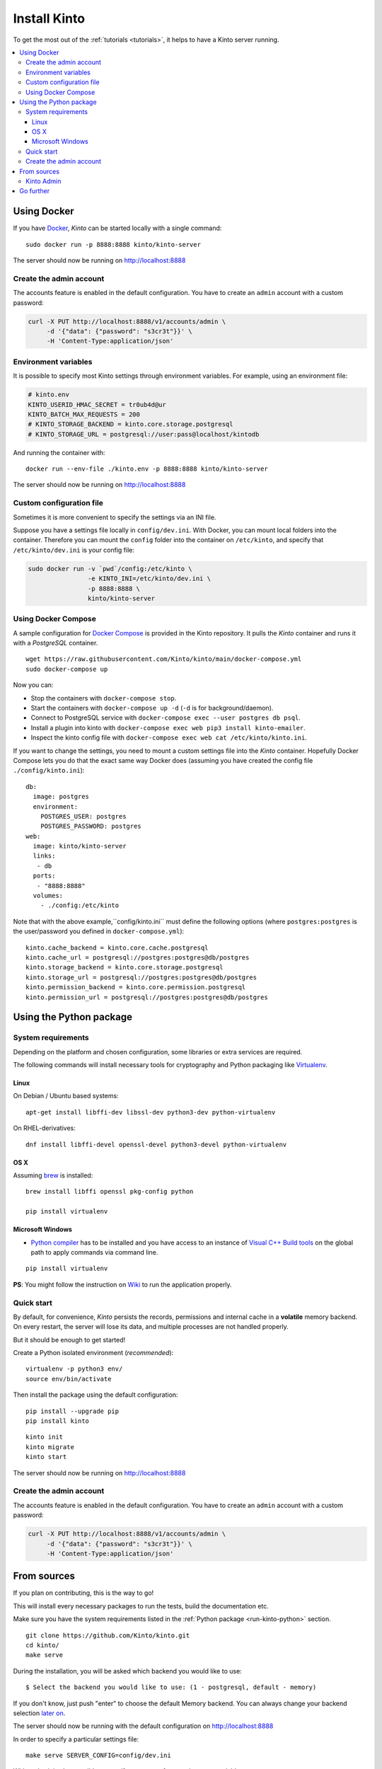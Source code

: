 .. _install:

Install Kinto
#############

To get the most out of the :ref:`tutorials <tutorials>`, it helps to
have a Kinto server running.

.. contents::
    :local:

.. _run-kinto-docker:

Using Docker
============

If you have `Docker <https://docker.com/>`_, *Kinto* can be started locally with a single command:

::

    sudo docker run -p 8888:8888 kinto/kinto-server

The server should now be running on http://localhost:8888


Create the admin account
------------------------

The accounts feature is enabled in the default configuration. You have to create an ``admin`` account with a custom password:

.. code-block:: shell

    curl -X PUT http://localhost:8888/v1/accounts/admin \
         -d '{"data": {"password": "s3cr3t"}}' \
         -H 'Content-Type:application/json'


Environment variables
---------------------

It is possible to specify most Kinto settings through environment variables.
For example, using an environment file:

.. code-block:: shell

    # kinto.env
    KINTO_USERID_HMAC_SECRET = tr0ub4d@ur
    KINTO_BATCH_MAX_REQUESTS = 200
    # KINTO_STORAGE_BACKEND = kinto.core.storage.postgresql
    # KINTO_STORAGE_URL = postgresql://user:pass@localhost/kintodb

And running the container with:

::

    docker run --env-file ./kinto.env -p 8888:8888 kinto/kinto-server

The server should now be running on http://localhost:8888


Custom configuration file
-------------------------

Sometimes it is more convenient to specify the settings via an INI file.

Suppose you have a settings file locally in ``config/dev.ini``. With Docker, you can mount
local folders into the container. Therefore you can mount the ``config`` folder
into the container on ``/etc/kinto``, and specify that ``/etc/kinto/dev.ini`` is your
config file:

.. code-block:: shell

    sudo docker run -v `pwd`/config:/etc/kinto \
                    -e KINTO_INI=/etc/kinto/dev.ini \
                    -p 8888:8888 \
                    kinto/kinto-server


Using Docker Compose
--------------------

A sample configuration for `Docker Compose <http://docs.docker.com/compose/>`_
is provided in the Kinto repository. It pulls the *Kinto* container and runs it
with a *PostgreSQL* container.

::

    wget https://raw.githubusercontent.com/Kinto/kinto/main/docker-compose.yml
    sudo docker-compose up

Now you can:

- Stop the containers with ``docker-compose stop``.
- Start the containers with ``docker-compose up -d`` (``-d`` is for background/daemon).
- Connect to PostgreSQL service with ``docker-compose exec --user postgres db psql``.
- Install a plugin into kinto with ``docker-compose exec web pip3 install kinto-emailer``.
- Inspect the kinto config file with ``docker-compose exec web cat /etc/kinto/kinto.ini``.

If you want to change the settings, you need to mount a custom settings file
into the *Kinto* container. Hopefully Docker Compose lets you do that the exact
same way Docker does (assuming you have created the config file ``./config/kinto.ini``):

::

    db:
      image: postgres
      environment:
        POSTGRES_USER: postgres
        POSTGRES_PASSWORD: postgres
    web:
      image: kinto/kinto-server
      links:
       - db
      ports:
       - "8888:8888"
      volumes:
        - ./config:/etc/kinto

Note that with the above example,``config/kinto.ini`` must define the following options
(where ``postgres:postgres`` is the user/password you defined in ``docker-compose.yml``):

::

    kinto.cache_backend = kinto.core.cache.postgresql
    kinto.cache_url = postgresql://postgres:postgres@db/postgres
    kinto.storage_backend = kinto.core.storage.postgresql
    kinto.storage_url = postgresql://postgres:postgres@db/postgres
    kinto.permission_backend = kinto.core.permission.postgresql
    kinto.permission_url = postgresql://postgres:postgres@db/postgres

.. _run-kinto-python:

Using the Python package
========================

System requirements
-------------------

Depending on the platform and chosen configuration, some libraries or
extra services are required.

The following commands will install necessary tools for cryptography
and Python packaging like `Virtualenv <https://virtualenv.pypa.io/>`_.

Linux
'''''

On Debian / Ubuntu based systems::

    apt-get install libffi-dev libssl-dev python3-dev python-virtualenv

On RHEL-derivatives::

    dnf install libffi-devel openssl-devel python3-devel python-virtualenv

OS X
''''

Assuming `brew <http://brew.sh/>`_ is installed:

::

    brew install libffi openssl pkg-config python

    pip install virtualenv

Microsoft Windows
'''''''''''''''''

* `Python compiler <https://www.python.org/downloads/windows/>`_ has to be installed and you have access to an instance of `Visual C++ Build tools <https://wiki.python.org/moin/WindowsCompilers>`_ on the global path to apply commands via command line.

::

    pip install virtualenv

**PS**: You might follow the instruction on `Wiki <https://github.com/Kinto/kinto/wiki/Microsoft-Windows-Users/>`_ to run the application properly.


Quick start
-----------

By default, for convenience, *Kinto* persists the records, permissions and
internal cache in a **volatile** memory backend. On every restart, the server
will lose its data, and multiple processes are not handled properly.

But it should be enough to get started!


Create a Python isolated environment (*recommended*):

::

    virtualenv -p python3 env/
    source env/bin/activate

Then install the package using the default configuration:

::

    pip install --upgrade pip
    pip install kinto

::

    kinto init
    kinto migrate
    kinto start

The server should now be running on http://localhost:8888


Create the admin account
------------------------

The accounts feature is enabled in the default configuration. You have to create an ``admin`` account with a custom password:

.. code-block:: shell

    curl -X PUT http://localhost:8888/v1/accounts/admin \
         -d '{"data": {"password": "s3cr3t"}}' \
         -H 'Content-Type:application/json'


.. _run-kinto-from-source:

From sources
============

If you plan on contributing, this is the way to go!

This will install every necessary packages to run the tests, build the
documentation etc.

Make sure you have the system requirements listed in the
:ref:`Python package <run-kinto-python>` section.

::

    git clone https://github.com/Kinto/kinto.git
    cd kinto/
    make serve

During the installation, you will be asked which backend you would like to use:

::

    $ Select the backend you would like to use: (1 - postgresql, default - memory)

If you don't know, just push "enter" to choose the default Memory backend.
You can always change your backend selection
`later on <https://kinto.readthedocs.io/en/latest/configuration/settings.html#backends>`_.

The server should now be running with the default configuration on http://localhost:8888

In order to specify a particular settings file: ::

    make serve SERVER_CONFIG=config/dev.ini

With `make`, it is also possible to specify arguments from environment variables: ::

    export SERVER_CONFIG=config/dev.ini

    make serve -e


See our :ref:`dedicated section about contributing <how-to-contribute>`!


Kinto Admin
-----------

In order to run a local `Kinto Admin UI <https://github.com/Kinto/kinto-admin>`_ from a cloned
repo, run ::

    make pull-kinto-admin


Go further
==========

Some suggestions for the next steps:

* :ref:`Follow our tutorials <tutorials>`
* :ref:`Configure PostgreSQL <postgresql-install>`
* :ref:`Run in production <run-production>`
